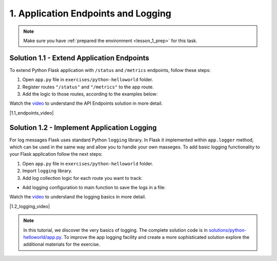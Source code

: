 1. Application Endpoints and Logging
====================================

.. note:: 
   Make sure you have :ref:`prepared the environment <lesson_1_prep>` for this task.


Solution 1.1 - Extend Application Endpoints
-------------------------------------------

To extend Python Flask application with ``/status`` and ``/metrics``
endpoints, follow these steps:  


1. Open ``app.py`` file in ``exercises/python-helloworld`` folder.
2. Register routes ``"/status"`` and ``"/metrics"`` to the app route.
3. Add the logic to those routes, according to the examples below:

.. code-block:: python
    :emphasize-lines: 1

    @app.route("/status")
    def status():
        response = app.response_class(
            response=json.dumps({"result": "OK - healthy"}),
            status=200,
            mimetype="application/json"
        )

        return response

.. code-block:: python
    :emphasize-lines: 1

    @app.route("/metrics")
    def metrics():
        response = app.response_class(
            response=json.dumps(
                {
                    "status": "success",
                    "code": 0,
                    "data": {"UserCount": 140, "UserCountActive": 23}
                }
            ),
            status=200,
            mimetype="application/json"
        )

        return response

Watch the `video <https://www.youtube.com/watch?v=Kj_hGnViybg>`__ to understand the API Endpoints solution in more detail.

.. |1.1_endpoints_video| raw:: html

    <div class="video-container">
      <iframe src="https://www.youtube.com/embed/Kj_hGnViybg" title="Application Endpoints" frameborder="0" allow="accelerometer; autoplay; clipboard-write; encrypted-media; gyroscope; picture-in-picture" allowfullscreen></iframe>
    </div>

|1.1_endpoints_video|


Solution 1.2 - Implement Application Logging
--------------------------------------------

For log messages Flask uses standard Python ``logging`` library. In Flask it implemented within ``app.logger`` method, 
which can be used in the same way and allow you to handle your own masseges. 
To add basic logging functionality to your Flask application follow the next steps:

1. Open ``app.py`` file in ``exercises/python-helloworld`` folder.
2. Import ``logging`` library.
3. Add log collection logic for each route you want to track:

.. code-block:: python
    :emphasize-lines: 4

    @app.route("/metrics")
    def metrics():
        ... 
        app.logger.info("Metrics request successfull.")


- Add logging configuration to main function to save the logs in a file:

.. code-block:: python
    :emphasize-lines: 2

    if __name__ == "__main__":
        logging.basicConfig(
            filename="app.log",
            level=logging.DEBUG,
            format="%(levelname)s:%(asctime)s:%(name)s:%(message)s",
        )
        
        app.run(host="0.0.0.0")


Watch the `video <https://www.youtube.com/watch?v=rdoXsSx1ghk>`__ to understand the logging basics in more detail.

.. |1.2_logging_video| raw:: html

    <div class="video-container">
      <iframe src="https://www.youtube.com/embed/rdoXsSx1ghk" title="Application Logging" frameborder="0" allow="accelerometer; autoplay; clipboard-write; encrypted-media; gyroscope; picture-in-picture" allowfullscreen>></iframe>
    </div>

|1.2_logging_video|


.. note:: 
    In this tutorial, we discover the very basics of logging. The complete solution code is in `solutions/python-helloworld/app.py <https://github.com/oleksandrsirenko/cloud-native-foundations/blob/main/solutions/python-helloworld/app.py>`__.
    To improve the app logging facility and create a more sophisticated solution explore the additional materials for the exercise.

